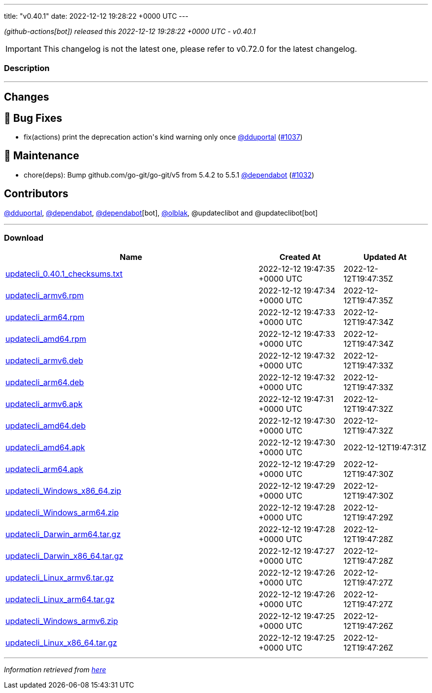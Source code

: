 ---
title: "v0.40.1"
date: 2022-12-12 19:28:22 +0000 UTC
---

// Disclaimer: this file is generated, do not edit it manually.


__ (github-actions[bot]) released this 2022-12-12 19:28:22 +0000 UTC - v0.40.1__



IMPORTANT: This changelog is not the latest one, please refer to v0.72.0 for the latest changelog.


=== Description

---

++++

<h2>Changes</h2>
<h2>🐛 Bug Fixes</h2>
<ul>
<li>fix(actions) print the deprecation action's kind warning only once <a class="user-mention notranslate" data-hovercard-type="user" data-hovercard-url="/users/dduportal/hovercard" data-octo-click="hovercard-link-click" data-octo-dimensions="link_type:self" href="https://github.com/dduportal">@dduportal</a> (<a class="issue-link js-issue-link" data-error-text="Failed to load title" data-id="1492514748" data-permission-text="Title is private" data-url="https://github.com/updatecli/updatecli/issues/1037" data-hovercard-type="pull_request" data-hovercard-url="/updatecli/updatecli/pull/1037/hovercard" href="https://github.com/updatecli/updatecli/pull/1037">#1037</a>)</li>
</ul>
<h2>🧰 Maintenance</h2>
<ul>
<li>chore(deps): Bump github.com/go-git/go-git/v5 from 5.4.2 to 5.5.1 <a class="user-mention notranslate" data-hovercard-type="organization" data-hovercard-url="/orgs/dependabot/hovercard" data-octo-click="hovercard-link-click" data-octo-dimensions="link_type:self" href="https://github.com/dependabot">@dependabot</a> (<a class="issue-link js-issue-link" data-error-text="Failed to load title" data-id="1491587082" data-permission-text="Title is private" data-url="https://github.com/updatecli/updatecli/issues/1032" data-hovercard-type="pull_request" data-hovercard-url="/updatecli/updatecli/pull/1032/hovercard" href="https://github.com/updatecli/updatecli/pull/1032">#1032</a>)</li>
</ul>
<h2>Contributors</h2>
<p><a class="user-mention notranslate" data-hovercard-type="user" data-hovercard-url="/users/dduportal/hovercard" data-octo-click="hovercard-link-click" data-octo-dimensions="link_type:self" href="https://github.com/dduportal">@dduportal</a>, <a class="user-mention notranslate" data-hovercard-type="organization" data-hovercard-url="/orgs/dependabot/hovercard" data-octo-click="hovercard-link-click" data-octo-dimensions="link_type:self" href="https://github.com/dependabot">@dependabot</a>, <a class="user-mention notranslate" data-hovercard-type="organization" data-hovercard-url="/orgs/dependabot/hovercard" data-octo-click="hovercard-link-click" data-octo-dimensions="link_type:self" href="https://github.com/dependabot">@dependabot</a>[bot], <a class="user-mention notranslate" data-hovercard-type="user" data-hovercard-url="/users/olblak/hovercard" data-octo-click="hovercard-link-click" data-octo-dimensions="link_type:self" href="https://github.com/olblak">@olblak</a>, @updateclibot and @updateclibot[bot]</p>

++++

---



=== Download

[cols="3,1,1" options="header" frame="all" grid="rows"]
|===
| Name | Created At | Updated At

| link:https://github.com/updatecli/updatecli/releases/download/v0.40.1/updatecli_0.40.1_checksums.txt[updatecli_0.40.1_checksums.txt] | 2022-12-12 19:47:35 +0000 UTC | 2022-12-12T19:47:35Z

| link:https://github.com/updatecli/updatecli/releases/download/v0.40.1/updatecli_armv6.rpm[updatecli_armv6.rpm] | 2022-12-12 19:47:34 +0000 UTC | 2022-12-12T19:47:35Z

| link:https://github.com/updatecli/updatecli/releases/download/v0.40.1/updatecli_arm64.rpm[updatecli_arm64.rpm] | 2022-12-12 19:47:33 +0000 UTC | 2022-12-12T19:47:34Z

| link:https://github.com/updatecli/updatecli/releases/download/v0.40.1/updatecli_amd64.rpm[updatecli_amd64.rpm] | 2022-12-12 19:47:33 +0000 UTC | 2022-12-12T19:47:34Z

| link:https://github.com/updatecli/updatecli/releases/download/v0.40.1/updatecli_armv6.deb[updatecli_armv6.deb] | 2022-12-12 19:47:32 +0000 UTC | 2022-12-12T19:47:33Z

| link:https://github.com/updatecli/updatecli/releases/download/v0.40.1/updatecli_arm64.deb[updatecli_arm64.deb] | 2022-12-12 19:47:32 +0000 UTC | 2022-12-12T19:47:33Z

| link:https://github.com/updatecli/updatecli/releases/download/v0.40.1/updatecli_armv6.apk[updatecli_armv6.apk] | 2022-12-12 19:47:31 +0000 UTC | 2022-12-12T19:47:32Z

| link:https://github.com/updatecli/updatecli/releases/download/v0.40.1/updatecli_amd64.deb[updatecli_amd64.deb] | 2022-12-12 19:47:30 +0000 UTC | 2022-12-12T19:47:32Z

| link:https://github.com/updatecli/updatecli/releases/download/v0.40.1/updatecli_amd64.apk[updatecli_amd64.apk] | 2022-12-12 19:47:30 +0000 UTC | 2022-12-12T19:47:31Z

| link:https://github.com/updatecli/updatecli/releases/download/v0.40.1/updatecli_arm64.apk[updatecli_arm64.apk] | 2022-12-12 19:47:29 +0000 UTC | 2022-12-12T19:47:30Z

| link:https://github.com/updatecli/updatecli/releases/download/v0.40.1/updatecli_Windows_x86_64.zip[updatecli_Windows_x86_64.zip] | 2022-12-12 19:47:29 +0000 UTC | 2022-12-12T19:47:30Z

| link:https://github.com/updatecli/updatecli/releases/download/v0.40.1/updatecli_Windows_arm64.zip[updatecli_Windows_arm64.zip] | 2022-12-12 19:47:28 +0000 UTC | 2022-12-12T19:47:29Z

| link:https://github.com/updatecli/updatecli/releases/download/v0.40.1/updatecli_Darwin_arm64.tar.gz[updatecli_Darwin_arm64.tar.gz] | 2022-12-12 19:47:28 +0000 UTC | 2022-12-12T19:47:28Z

| link:https://github.com/updatecli/updatecli/releases/download/v0.40.1/updatecli_Darwin_x86_64.tar.gz[updatecli_Darwin_x86_64.tar.gz] | 2022-12-12 19:47:27 +0000 UTC | 2022-12-12T19:47:28Z

| link:https://github.com/updatecli/updatecli/releases/download/v0.40.1/updatecli_Linux_armv6.tar.gz[updatecli_Linux_armv6.tar.gz] | 2022-12-12 19:47:26 +0000 UTC | 2022-12-12T19:47:27Z

| link:https://github.com/updatecli/updatecli/releases/download/v0.40.1/updatecli_Linux_arm64.tar.gz[updatecli_Linux_arm64.tar.gz] | 2022-12-12 19:47:26 +0000 UTC | 2022-12-12T19:47:27Z

| link:https://github.com/updatecli/updatecli/releases/download/v0.40.1/updatecli_Windows_armv6.zip[updatecli_Windows_armv6.zip] | 2022-12-12 19:47:25 +0000 UTC | 2022-12-12T19:47:26Z

| link:https://github.com/updatecli/updatecli/releases/download/v0.40.1/updatecli_Linux_x86_64.tar.gz[updatecli_Linux_x86_64.tar.gz] | 2022-12-12 19:47:25 +0000 UTC | 2022-12-12T19:47:26Z

|===


---

__Information retrieved from link:https://github.com/updatecli/updatecli/releases/tag/v0.40.1[here]__

